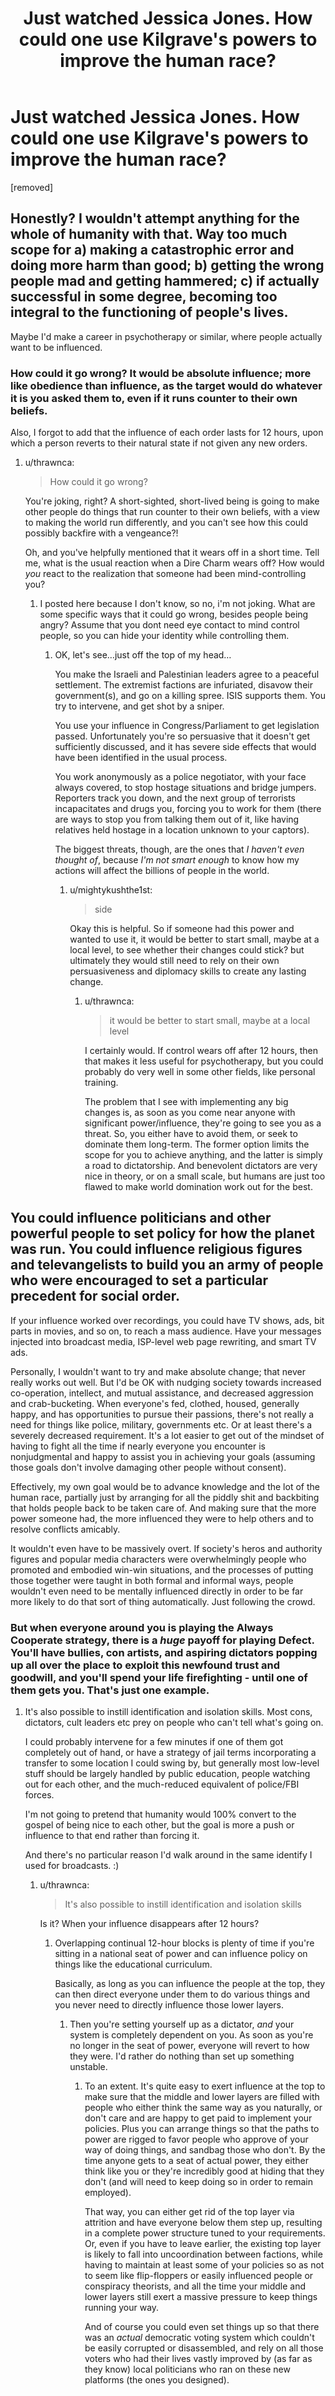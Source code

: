 #+TITLE: Just watched Jessica Jones. How could one use Kilgrave's powers to improve the human race?

* Just watched Jessica Jones. How could one use Kilgrave's powers to improve the human race?
:PROPERTIES:
:Author: mightykushthe1st
:Score: 7
:DateUnix: 1479958628.0
:DateShort: 2016-Nov-24
:END:
[removed]


** Honestly? I wouldn't attempt anything for the whole of humanity with that. Way too much scope for a) making a catastrophic error and doing more harm than good; b) getting the wrong people mad and getting hammered; c) if actually successful in some degree, becoming too integral to the functioning of people's lives.

Maybe I'd make a career in psychotherapy or similar, where people actually want to be influenced.
:PROPERTIES:
:Author: thrawnca
:Score: 3
:DateUnix: 1479962883.0
:DateShort: 2016-Nov-24
:END:

*** How could it go wrong? It would be absolute influence; more like obedience than influence, as the target would do whatever it is you asked them to, even if it runs counter to their own beliefs.

Also, I forgot to add that the influence of each order lasts for 12 hours, upon which a person reverts to their natural state if not given any new orders.
:PROPERTIES:
:Author: mightykushthe1st
:Score: 1
:DateUnix: 1479973962.0
:DateShort: 2016-Nov-24
:END:

**** u/thrawnca:
#+begin_quote
  How could it go wrong?
#+end_quote

You're joking, right? A short-sighted, short-lived being is going to make other people do things that run counter to their own beliefs, with a view to making the world run differently, and you can't see how this could possibly backfire with a vengeance?!

Oh, and you've helpfully mentioned that it wears off in a short time. Tell me, what is the usual reaction when a Dire Charm wears off? How would /you/ react to the realization that someone had been mind-controlling you?
:PROPERTIES:
:Author: thrawnca
:Score: 1
:DateUnix: 1480015977.0
:DateShort: 2016-Nov-24
:END:

***** I posted here because I don't know, so no, i'm not joking. What are some specific ways that it could go wrong, besides people being angry? Assume that you dont need eye contact to mind control people, so you can hide your identity while controlling them.
:PROPERTIES:
:Author: mightykushthe1st
:Score: 1
:DateUnix: 1480017303.0
:DateShort: 2016-Nov-24
:END:

****** OK, let's see...just off the top of my head...

You make the Israeli and Palestinian leaders agree to a peaceful settlement. The extremist factions are infuriated, disavow their government(s), and go on a killing spree. ISIS supports them. You try to intervene, and get shot by a sniper.

You use your influence in Congress/Parliament to get legislation passed. Unfortunately you're so persuasive that it doesn't get sufficiently discussed, and it has severe side effects that would have been identified in the usual process.

You work anonymously as a police negotiator, with your face always covered, to stop hostage situations and bridge jumpers. Reporters track you down, and the next group of terrorists incapacitates and drugs you, forcing you to work for them (there are ways to stop you from talking them out of it, like having relatives held hostage in a location unknown to your captors).

The biggest threats, though, are the ones that /I haven't even thought of/, because /I'm not smart enough/ to know how my actions will affect the billions of people in the world.
:PROPERTIES:
:Author: thrawnca
:Score: 1
:DateUnix: 1480031981.0
:DateShort: 2016-Nov-25
:END:

******* u/mightykushthe1st:
#+begin_quote
  side
#+end_quote

Okay this is helpful. So if someone had this power and wanted to use it, it would be better to start small, maybe at a local level, to see whether their changes could stick? but ultimately they would still need to rely on their own persuasiveness and diplomacy skills to create any lasting change.
:PROPERTIES:
:Author: mightykushthe1st
:Score: 1
:DateUnix: 1480036156.0
:DateShort: 2016-Nov-25
:END:

******** u/thrawnca:
#+begin_quote
  it would be better to start small, maybe at a local level
#+end_quote

I certainly would. If control wears off after 12 hours, then that makes it less useful for psychotherapy, but you could probably do very well in some other fields, like personal training.

The problem that I see with implementing any big changes is, as soon as you come near anyone with significant power/influence, they're going to see you as a threat. So, you either have to avoid them, or seek to dominate them long-term. The former option limits the scope for you to achieve anything, and the latter is simply a road to dictatorship. And benevolent dictators are very nice in theory, or on a small scale, but humans are just too flawed to make world domination work out for the best.
:PROPERTIES:
:Author: thrawnca
:Score: 1
:DateUnix: 1480044803.0
:DateShort: 2016-Nov-25
:END:


** You could influence politicians and other powerful people to set policy for how the planet was run. You could influence religious figures and televangelists to build you an army of people who were encouraged to set a particular precedent for social order.

If your influence worked over recordings, you could have TV shows, ads, bit parts in movies, and so on, to reach a mass audience. Have your messages injected into broadcast media, ISP-level web page rewriting, and smart TV ads.

Personally, I wouldn't want to try and make absolute change; that never really works out well. But I'd be OK with nudging society towards increased co-operation, intellect, and mutual assistance, and decreased aggression and crab-bucketing. When everyone's fed, clothed, housed, generally happy, and has opportunities to pursue their passions, there's not really a need for things like police, military, governments etc. Or at least there's a severely decreased requirement. It's a lot easier to get out of the mindset of having to fight all the time if nearly everyone you encounter is nonjudgmental and happy to assist you in achieving your goals (assuming those goals don't involve damaging other people without consent).

Effectively, my own goal would be to advance knowledge and the lot of the human race, partially just by arranging for all the piddly shit and backbiting that holds people back to be taken care of. And making sure that the more power someone had, the more influenced they were to help others and to resolve conflicts amicably.

It wouldn't even have to be massively overt. If society's heros and authority figures and popular media characters were overwhelmingly people who promoted and embodied win-win situations, and the processes of putting those together were taught in both formal and informal ways, people wouldn't even need to be mentally influenced directly in order to be far more likely to do that sort of thing automatically. Just following the crowd.
:PROPERTIES:
:Author: Geminii27
:Score: 2
:DateUnix: 1479964670.0
:DateShort: 2016-Nov-24
:END:

*** But when everyone around you is playing the Always Cooperate strategy, there is a /huge/ payoff for playing Defect. You'll have bullies, con artists, and aspiring dictators popping up all over the place to exploit this newfound trust and goodwill, and you'll spend your life firefighting - until one of them gets you. That's just one example.
:PROPERTIES:
:Author: thrawnca
:Score: 1
:DateUnix: 1480015731.0
:DateShort: 2016-Nov-24
:END:

**** It's also possible to instill identification and isolation skills. Most cons, dictators, cult leaders etc prey on people who can't tell what's going on.

I could probably intervene for a few minutes if one of them got completely out of hand, or have a strategy of jail terms incorporating a transfer to some location I could swing by, but generally most low-level stuff should be largely handled by public education, people watching out for each other, and the much-reduced equivalent of police/FBI forces.

I'm not going to pretend that humanity would 100% convert to the gospel of being nice to each other, but the goal is more a push or influence to that end rather than forcing it.

And there's no particular reason I'd walk around in the same identify I used for broadcasts. :)
:PROPERTIES:
:Author: Geminii27
:Score: 1
:DateUnix: 1480053290.0
:DateShort: 2016-Nov-25
:END:

***** u/thrawnca:
#+begin_quote
  It's also possible to instill identification and isolation skills
#+end_quote

Is it? When your influence disappears after 12 hours?
:PROPERTIES:
:Author: thrawnca
:Score: 1
:DateUnix: 1480054092.0
:DateShort: 2016-Nov-25
:END:

****** Overlapping continual 12-hour blocks is plenty of time if you're sitting in a national seat of power and can influence policy on things like the educational curriculum.

Basically, as long as you can influence the people at the top, they can then direct everyone under them to do various things and you never need to directly influence those lower layers.
:PROPERTIES:
:Author: Geminii27
:Score: 1
:DateUnix: 1480054329.0
:DateShort: 2016-Nov-25
:END:

******* Then you're setting yourself up as a dictator, /and/ your system is completely dependent on you. As soon as you're no longer in the seat of power, everyone will revert to how they were. I'd rather do nothing than set up something unstable.
:PROPERTIES:
:Author: thrawnca
:Score: 1
:DateUnix: 1480282989.0
:DateShort: 2016-Nov-28
:END:

******** To an extent. It's quite easy to exert influence at the top to make sure that the middle and lower layers are filled with people who either think the same way as you naturally, or don't care and are happy to get paid to implement your policies. Plus you can arrange things so that the paths to power are rigged to favor people who approve of your way of doing things, and sandbag those who don't. By the time anyone gets to a seat of actual power, they either think like you or they're incredibly good at hiding that they don't (and will need to keep doing so in order to remain employed).

That way, you can either get rid of the top layer via attrition and have everyone below them step up, resulting in a complete power structure tuned to your requirements. Or, even if you have to leave earlier, the existing top layer is likely to fall into uncoordination between factions, while having to maintain at least some of your policies so as not to seem like flip-floppers or easily influenced people or conspiracy theorists, and all the time your middle and lower layers still exert a massive pressure to keep things running your way.

And of course you could even set things up so that there was an /actual/ democratic voting system which couldn't be easily corrupted or disassembled, and rely on all those voters who had their lives vastly improved by (as far as they know) local politicians who ran on these new platforms (the ones you designed).
:PROPERTIES:
:Author: Geminii27
:Score: 1
:DateUnix: 1480335666.0
:DateShort: 2016-Nov-28
:END:
